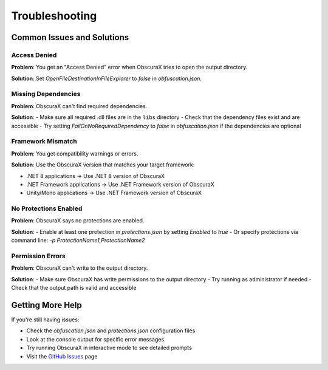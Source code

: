 Troubleshooting
==============

Common Issues and Solutions
--------------------------

Access Denied
~~~~~~~~~~~~

**Problem**: You get an "Access Denied" error when ObscuraX tries to open the output directory.

**Solution**: Set `OpenFileDestinationInFileExplorer` to `false` in `obfuscation.json`.

Missing Dependencies
~~~~~~~~~~~~~~~~~~~

**Problem**: ObscuraX can't find required dependencies.

**Solution**: 
- Make sure all required .dll files are in the ``libs`` directory
- Check that the dependency files exist and are accessible
- Try setting `FailOnNoRequiredDependency` to `false` in `obfuscation.json` if the dependencies are optional

Framework Mismatch
~~~~~~~~~~~~~~~~~~

**Problem**: You get compatibility warnings or errors.

**Solution**: Use the ObscuraX version that matches your target framework:

- .NET 8 applications → Use .NET 8 version of ObscuraX
- .NET Framework applications → Use .NET Framework version of ObscuraX
- Unity/Mono applications → Use .NET Framework version of ObscuraX

No Protections Enabled
~~~~~~~~~~~~~~~~~~~~~

**Problem**: ObscuraX says no protections are enabled.

**Solution**: 
- Enable at least one protection in `protections.json` by setting `Enabled` to `true`
- Or specify protections via command line: `-p ProtectionName1,ProtectionName2`

Permission Errors
~~~~~~~~~~~~~~~~

**Problem**: ObscuraX can't write to the output directory.

**Solution**: 
- Make sure ObscuraX has write permissions to the output directory
- Try running as administrator if needed
- Check that the output path is valid and accessible

Getting More Help
----------------

If you're still having issues:

- Check the `obfuscation.json` and `protections.json` configuration files
- Look at the console output for specific error messages
- Try running ObscuraX in interactive mode to see detailed prompts
- Visit the `GitHub Issues <https://github.com/sunnamed434/ObscuraX/issues>`_ page 